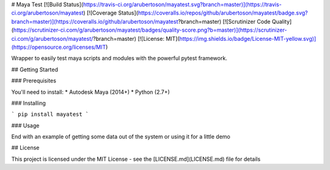 # Maya Test
[![Build Status](https://travis-ci.org/arubertoson/mayatest.svg?branch=master)](https://travis-ci.org/arubertoson/mayatest)
[![Coverage Status](https://coveralls.io/repos/github/arubertoson/mayatest/badge.svg?branch=master)](https://coveralls.io/github/arubertoson/mayatest?branch=master)
[![Scrutinizer Code Quality](https://scrutinizer-ci.com/g/arubertoson/mayatest/badges/quality-score.png?b=master)](https://scrutinizer-ci.com/g/arubertoson/mayatest/?branch=master)
[![License: MIT](https://img.shields.io/badge/License-MIT-yellow.svg)](https://opensource.org/licenses/MIT)

Wrapper to easily test maya scripts and modules with the powerful pytest framework.

## Getting Started

### Prerequisites

You'll need to install:
* Autodesk Maya (2014+)
* Python (2.7+)


### Installing

```
pip install mayatest
```

### Usage

End with an example of getting some data out of the system or using it for a little demo


## License

This project is licensed under the MIT License - see the [LICENSE.md](LICENSE.md) file for details


